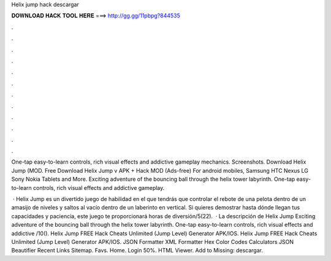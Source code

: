 Helix jump hack descargar



𝐃𝐎𝐖𝐍𝐋𝐎𝐀𝐃 𝐇𝐀𝐂𝐊 𝐓𝐎𝐎𝐋 𝐇𝐄𝐑𝐄 ===> http://gg.gg/11pbpg?844535



.



.



.



.



.



.



.



.



.



.



.



.

One-tap easy-to-learn controls, rich visual effects and addictive gameplay mechanics. Screenshots. Download Helix Jump (MOD. Free Download Helix Jump v APK + Hack MOD (Ads-free) For android mobiles, Samsung HTC Nexus LG Sony Nokia Tablets and More. Exciting adventure of the bouncing ball through the helix tower labyrinth. One-tap easy-to-learn controls, rich visual effects and addictive gameplay.

 · Helix Jump es un divertido juego de habilidad en el que tendrás que controlar el rebote de una pelota dentro de un amasijo de niveles y saltos al vacío dentro de un laberinto en vertical. Si quieres demostrar hasta dónde llegan tus capacidades y paciencia, este juego te proporcionará horas de diversión/5(22).  · La descripción de Helix Jump Exciting adventure of the bouncing ball through the helix tower labyrinth. One-tap easy-to-learn controls, rich visual effects and addictive /10(). Helix Jump FREE Hack Cheats Unlimited (Jump Level) Generator APK/IOS. Helix Jump FREE Hack Cheats Unlimited (Jump Level) Generator APK/IOS. JSON Formatter XML Formatter Hex Color Codes Calculators JSON Beautifier Recent Links Sitemap. Favs. Home. Login 50%. HTML Viewer. Add to Missing: descargar.
